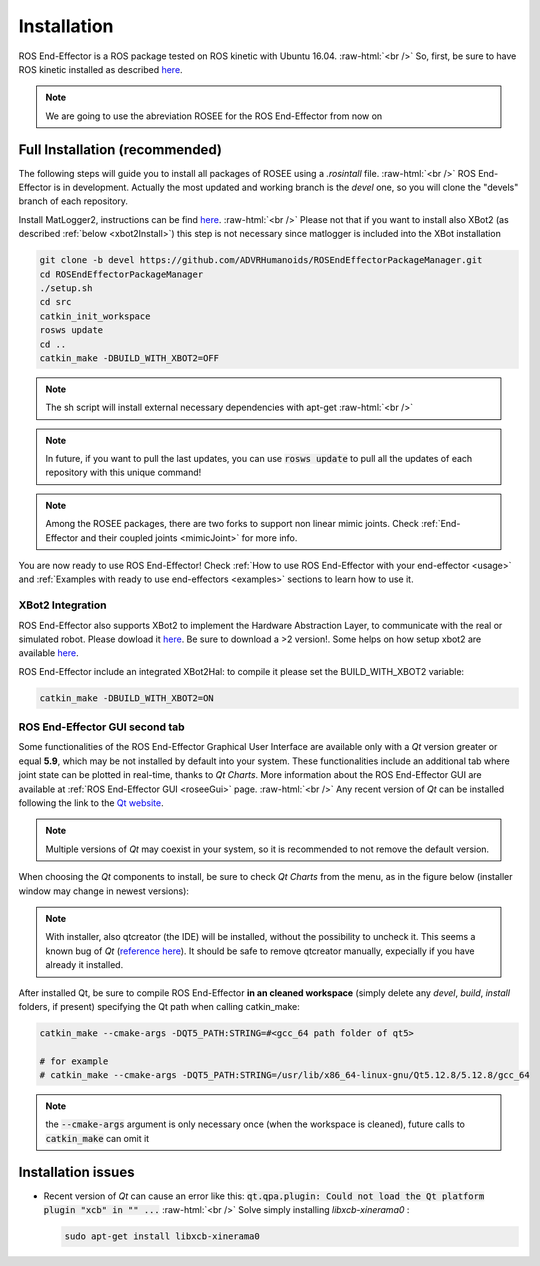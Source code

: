 .. _install:

.. 
  for line break without identation ( | symbol put a identation)
.. role:: raw-html(raw)
    :format: html

Installation
============

ROS End-Effector is a ROS package tested on ROS kinetic with Ubuntu 16.04.
:raw-html:`<br />`
So, first, be sure to have ROS kinetic installed as described `here <http://wiki.ros.org/kinetic/Installation/Ubuntu>`_.

.. note::
  We are going to use the abreviation ROSEE for the ROS End-Effector from now on

Full Installation (recommended)
###############################

The following steps will guide you to install all packages of ROSEE using a *.rosintall* file.
:raw-html:`<br />`
ROS End-Effector is in development. Actually the most updated and working branch is the *devel* one, so you will
clone the "devels" branch of each repository.

Install MatLogger2, instructions can be find `here <https://github.com/ADVRHumanoids/MatLogger2>`_. 
:raw-html:`<br />`
Please not that if you want to install also XBot2 (as described :ref:`below <xbot2Install>`) this step is not necessary since matlogger is included into the XBot installation

.. code-block:: bash

  git clone -b devel https://github.com/ADVRHumanoids/ROSEndEffectorPackageManager.git
  cd ROSEndEffectorPackageManager
  ./setup.sh
  cd src
  catkin_init_workspace
  rosws update
  cd ..
  catkin_make -DBUILD_WITH_XBOT2=OFF
  
.. note::
   The sh script will install external necessary dependencies with apt-get
   :raw-html:`<br />`

.. note::
  In future, if you want to pull the last updates, you can use :code:`rosws update` to pull all the updates of each repository with this unique command!
  
.. note::
  Among the ROSEE packages, there are two forks to support non linear mimic joints. Check
  :ref:`End-Effector and their coupled joints <mimicJoint>` for more info.

You are now ready to use ROS End-Effector! Check :ref:`How to use ROS End-Effector with your end-effector <usage>` and :ref:`Examples with ready to use end-effectors <examples>` sections to learn how to use it. 

.. _xbot2Install:

XBot2 Integration
*******************

ROS End-Effector also supports XBot2 to implement the Hardware Abstraction Layer, to communicate with the real or simulated robot. Please dowload it `here <https://github.com/ADVRHumanoids/XBotControl/releases/tag/2.0-devel-core-updated>`_. Be sure to download a >2 version!. Some helps on how setup xbot2 are available `here <https://github.com/ADVRHumanoids/xbot2_examples>`_.

ROS End-Effector include an integrated XBot2Hal: to compile it please set the BUILD_WITH_XBOT2 variable:

.. code-block:: bash

  catkin_make -DBUILD_WITH_XBOT2=ON


ROS End-Effector GUI second tab
********************************

Some functionalities of the ROS End-Effector Graphical User Interface are available only with a *Qt* version greater or equal **5.9**, which may be not installed by default into your system. 
These functionalities include an additional tab where joint state can be plotted in real-time, thanks to *Qt Charts*. More information about the ROS End-Effector GUI are available at :ref:`ROS End-Effector GUI <roseeGui>` page.
:raw-html:`<br />`
Any recent version of *Qt* can be installed following the link to the `Qt website <https://www.qt.io/download-qt-installer/>`_.	

.. note::
	Multiple versions of *Qt* may coexist in your system, so it is recommended to not remove the default version.

When choosing the *Qt* components to install, be sure to check *Qt Charts* from the menu, as in the figure below (installer window may change in newest versions):

.. image:: images/qtInstall.png
  :alt: Qt Installer screen with necessary components selected
  :width: 200
  
.. note::
  With installer, also qtcreator (the IDE) will be installed, without the possibility to uncheck it. This seems a known bug of *Qt* (`reference here <https://bugreports.qt.io/browse/QTBUG-28101>`_). It should be safe to remove qtcreator manually, expecially if you have already it installed.
  
After installed Qt, be sure to compile ROS End-Effector **in an cleaned workspace** (simply delete any *devel*, *build*, *install* folders, if present) specifying the Qt path when calling catkin_make:

.. code-block:: bash

  catkin_make --cmake-args -DQT5_PATH:STRING=#<gcc_64 path folder of qt5>
  
  # for example
  # catkin_make --cmake-args -DQT5_PATH:STRING=/usr/lib/x86_64-linux-gnu/Qt5.12.8/5.12.8/gcc_64
  
.. note::
  the :code:`--cmake-args` argument is only necessary once (when the workspace is cleaned), future calls to :code:`catkin_make` can omit it


Installation issues
#####################  

- Recent version of *Qt* can cause an error like this:
  :code:`qt.qpa.plugin: Could not load the Qt platform plugin "xcb" in "" ...`
  :raw-html:`<br />`
  Solve simply installing *libxcb-xinerama0* :

  .. code-block:: bash

    sudo apt-get install libxcb-xinerama0  
      
